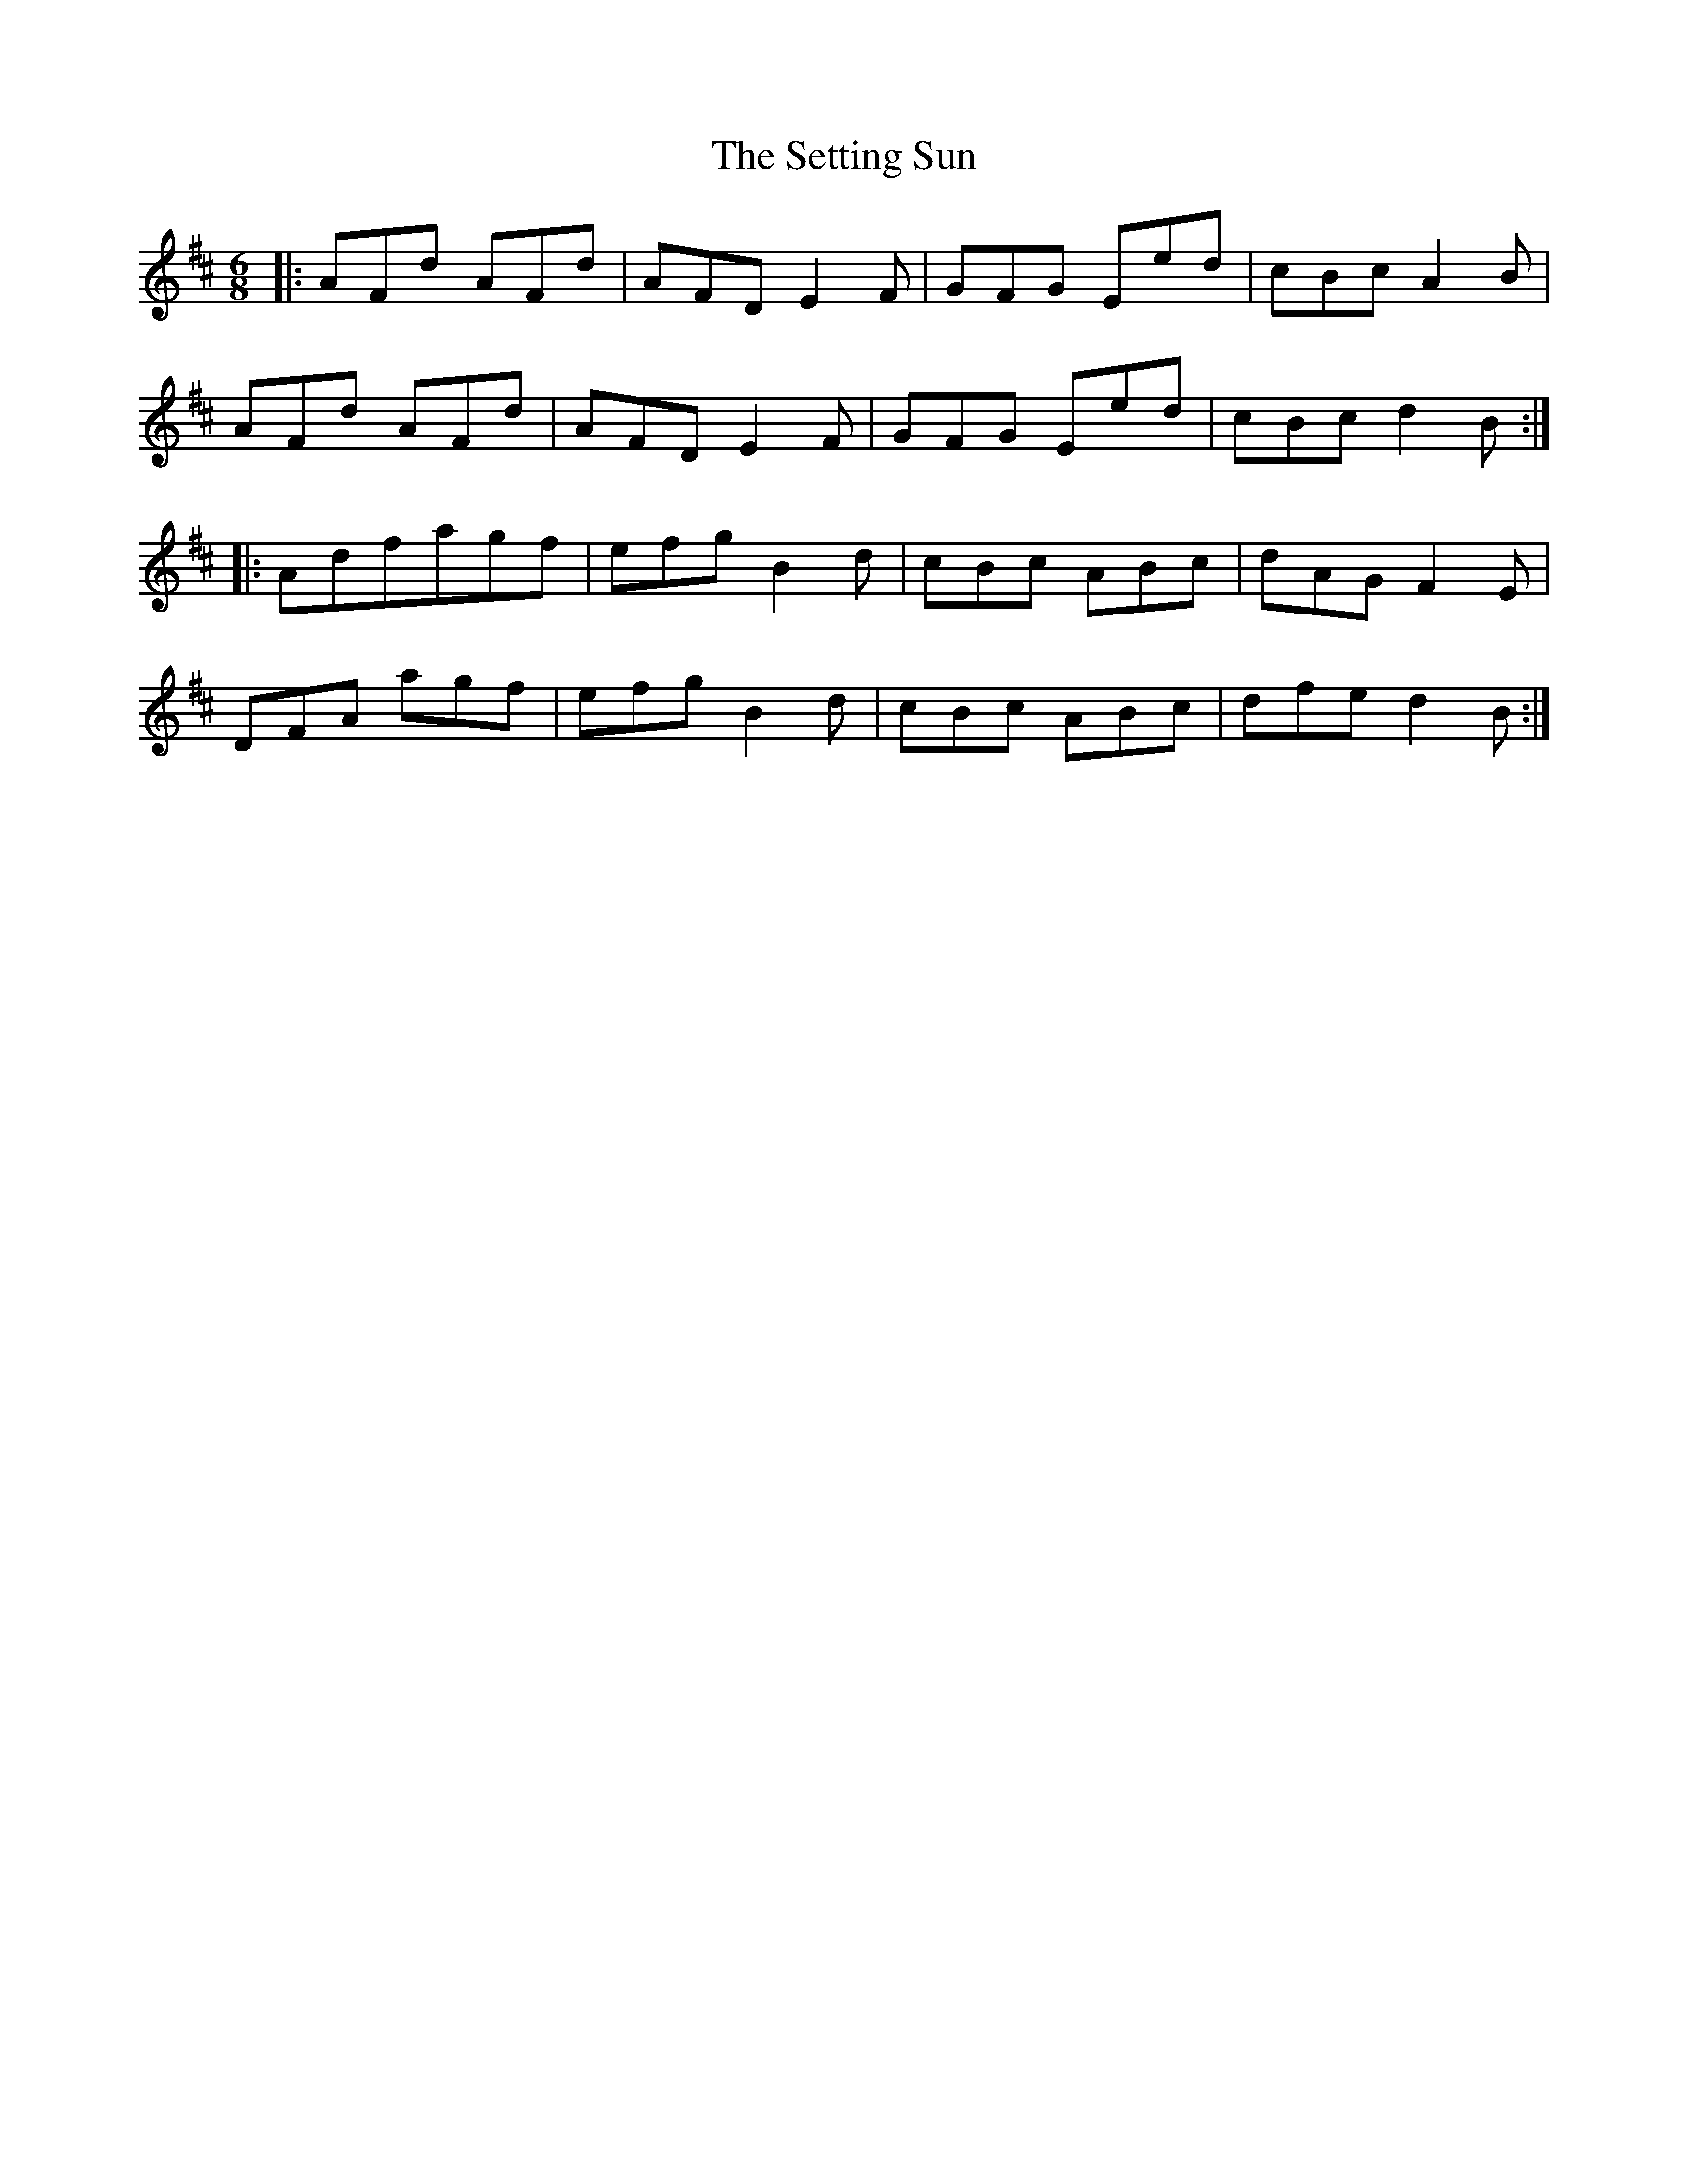 X: 36544
T: Setting Sun, The
R: jig
M: 6/8
K: Dmajor
|:AFd AFd|AFD E2F|GFG Eed|cBc A2B|
AFd AFd|AFD E2F|GFG Eed|cBc d2B:|
|:Adfagf|efg B2d|cBc ABc|dAG F2E|
DFA agf|efg B2d|cBc ABc|dfe d2B:|

